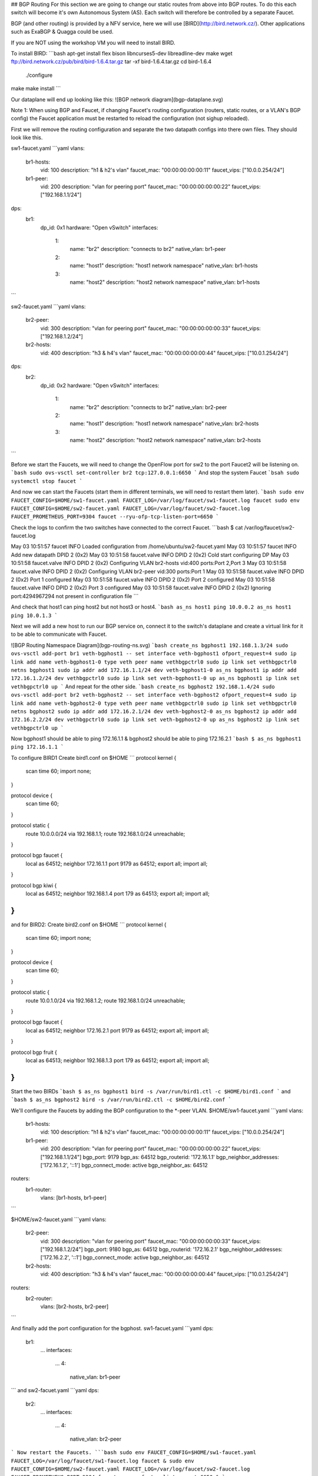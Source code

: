 ## BGP Routing
For this section we are going to change our static routes from above into BGP routes.
To do this each switch will become it's own Autonomous System (AS).
Each switch will therefore be controlled by a separate Faucet.

BGP (and other routing) is provided by a NFV service, here we will use [BIRD](http://bird.network.cz/).
Other applications such as ExaBGP & Quagga could be used.

If you are NOT using the workshop VM you will need to install BIRD.

To install BIRD:
```bash
apt-get install flex bison libncurses5-dev libreadline-dev make
wget ftp://bird.network.cz/pub/bird/bird-1.6.4.tar.gz
tar -xf bird-1.6.4.tar.gz
cd bird-1.6.4
 ./configure
make
make install
```

Our dataplane will end up looking like this:
![BGP network diagram](bgp-dataplane.svg)

Note 1:
When using BGP and Faucet, if changing Faucet's routing configuration (routers, static routes, or a VLAN's BGP config) the Faucet application must be restarted to reload the configuration (not sighup reloaded).


First we will remove the routing configuration and separate the two datapath configs into there own files.
They should look like this.

sw1-faucet.yaml
```yaml
vlans:
    br1-hosts:
        vid: 100
        description: "h1 & h2's vlan"
        faucet_mac: "00:00:00:00:00:11"
        faucet_vips: ["10.0.0.254/24"]

    br1-peer:
        vid: 200
        description: "vlan for peering port"
        faucet_mac: "00:00:00:00:00:22"
        faucet_vips: ["192.168.1.1/24"]

dps:
    br1:
        dp_id: 0x1
        hardware: "Open vSwitch"
        interfaces:
            1:
                name: "br2"
                description: "connects to br2"
                native_vlan: br1-peer
            2:
                name: "host1"
                description: "host1 network namespace"
                native_vlan: br1-hosts

            3:
                name: "host2"
                description: "host2 network namespace"
                native_vlan: br1-hosts
```

sw2-faucet.yaml
```yaml
vlans:
    br2-peer:
        vid: 300
        description: "vlan for peering port"
        faucet_mac: "00:00:00:00:00:33"
        faucet_vips: ["192.168.1.2/24"]

    br2-hosts:
        vid: 400
        description: "h3 & h4's vlan"
        faucet_mac: "00:00:00:00:00:44"
        faucet_vips: ["10.0.1.254/24"]
dps:
    br2:
        dp_id: 0x2
        hardware: "Open vSwitch"
        interfaces:
            1:
                name: "br2"
                description: "connects to br2"
                native_vlan: br2-peer
            2:
                name: "host1"
                description: "host1 network namespace"
                native_vlan: br2-hosts

            3:
                name: "host2"
                description: "host2 network namespace"
                native_vlan: br2-hosts
```


Before we start the Faucets, we will need to change the OpenFlow port for sw2 to the port Faucet2 will be listening on.
```bash
sudo ovs-vsctl set-controller br2 tcp:127.0.0.1:6650
```
And stop the system Faucet
```bsah
sudo systemctl stop faucet
```

And now we can start the Faucets (start them in different terminals, we will need to restart them later).
```bash
sudo env FAUCET_CONFIG=$HOME/sw1-faucet.yaml FAUCET_LOG=/var/log/faucet/sw1-faucet.log faucet
sudo env FAUCET_CONFIG=$HOME/sw2-faucet.yaml FAUCET_LOG=/var/log/faucet/sw2-faucet.log  FAUCET_PROMETHEUS_PORT=9304 faucet --ryu-ofp-tcp-listen-port=6650
```

Check the logs to confirm the two switches have connected to the correct Faucet.
```bash
$ cat /var/log/faucet/sw2-faucet.log

May 03 10:51:57 faucet INFO     Loaded configuration from /home/ubuntu/sw2-faucet.yaml
May 03 10:51:57 faucet INFO     Add new datapath DPID 2 (0x2)
May 03 10:51:58 faucet.valve INFO     DPID 2 (0x2) Cold start configuring DP
May 03 10:51:58 faucet.valve INFO     DPID 2 (0x2) Configuring VLAN br2-hosts vid:400 ports:Port 2,Port 3
May 03 10:51:58 faucet.valve INFO     DPID 2 (0x2) Configuring VLAN br2-peer vid:300 ports:Port 1
May 03 10:51:58 faucet.valve INFO     DPID 2 (0x2) Port 1 configured
May 03 10:51:58 faucet.valve INFO     DPID 2 (0x2) Port 2 configured
May 03 10:51:58 faucet.valve INFO     DPID 2 (0x2) Port 3 configured
May 03 10:51:58 faucet.valve INFO     DPID 2 (0x2) Ignoring port:4294967294 not present in configuration file
```

And check that host1 can ping host2 but not host3 or host4.
```bash
as_ns host1 ping 10.0.0.2
as_ns host1 ping 10.0.1.3
```

Next we will add a new host to run our BGP service on, connect it to the switch's dataplane and create a virtual link for it to be able to communicate with Faucet.

![BGP Routing Namespace Diagram](bgp-routing-ns.svg)
```bash
create_ns bgphost1 192.168.1.3/24
sudo ovs-vsctl add-port br1 veth-bgphost1 -- set interface veth-bgphost1 ofport_request=4
sudo ip link add name veth-bgphost1-0 type veth peer name vethbgpctrl0
sudo ip link set vethbgpctrl0 netns bgphost1
sudo ip addr add 172.16.1.1/24 dev veth-bgphost1-0
as_ns bgphost1 ip addr add 172.16.1.2/24 dev vethbgpctrl0
sudo ip link set veth-bgphost1-0 up
as_ns bgphost1 ip link set vethbgpctrl0 up
```
And repeat for the other side.
```bash
create_ns bgphost2 192.168.1.4/24
sudo ovs-vsctl add-port br2 veth-bgphost2 -- set interface veth-bgphost2 ofport_request=4
sudo ip link add name veth-bgphost2-0 type veth peer name vethbgpctrl0
sudo ip link set vethbgpctrl0 netns bgphost2
sudo ip addr add 172.16.2.1/24 dev veth-bgphost2-0
as_ns bgphost2 ip addr add 172.16.2.2/24 dev vethbgpctrl0
sudo ip link set veth-bgphost2-0 up
as_ns bgphost2 ip link set vethbgpctrl0 up
```

Now bgphost1 should be able to ping 172.16.1.1 & bgphost2 should be able to ping 172.16.2.1
```bash
$ as_ns bgphost1 ping 172.16.1.1
```

To configure BIRD1
Create bird1.conf on $HOME
```
protocol kernel {
    scan time 60;
    import none;
}

protocol device {
    scan time 60;
}

protocol static {
    route 10.0.0.0/24 via 192.168.1.1;
    route 192.168.1.0/24 unreachable;
}

protocol bgp faucet {
    local as 64512;
    neighbor 172.16.1.1 port 9179 as 64512;
    export all;
    import all;
}

protocol bgp kiwi {
    local as 64512;
    neighbor 192.168.1.4 port 179 as 64513;
    export all;
    import all;
}
```
and for BIRD2:
Create bird2.conf on $HOME
```
protocol kernel {
    scan time 60;
    import none;
}

protocol device {
    scan time 60;
}

protocol static {
    route 10.0.1.0/24 via 192.168.1.2;
    route 192.168.1.0/24 unreachable;
}

protocol bgp faucet {
    local as 64512;
    neighbor 172.16.2.1 port 9179 as 64512;
    export all;
    import all;
}

protocol bgp fruit {
    local as 64513;
    neighbor 192.168.1.3 port 179 as 64512;
    export all;
    import all;
}
```

Start the two BIRDs
```bash
$ as_ns bgphost1 bird -s /var/run/bird1.ctl -c $HOME/bird1.conf
```
and
```bash
$ as_ns bgphost2 bird -s /var/run/bird2.ctl -c $HOME/bird2.conf
```

We'll configure the Faucets by adding the BGP configuration to the \*-peer VLAN.
$HOME/sw1-faucet.yaml
```yaml
vlans:
    br1-hosts:
        vid: 100
        description: "h1 & h2's vlan"
        faucet_mac: "00:00:00:00:00:11"
        faucet_vips: ["10.0.0.254/24"]

    br1-peer:
        vid: 200
        description: "vlan for peering port"
        faucet_mac: "00:00:00:00:00:22"
        faucet_vips: ["192.168.1.1/24"]
        bgp_port: 9179
        bgp_as: 64512
        bgp_routerid: '172.16.1.1'
        bgp_neighbor_addresses: ['172.16.1.2', '::1']
        bgp_connect_mode: active
        bgp_neighbor_as: 64512

routers:
    br1-router:
        vlans: [br1-hosts, br1-peer]
```

$HOME/sw2-faucet.yaml
```yaml
vlans:
    br2-peer:
        vid: 300
        description: "vlan for peering port"
        faucet_mac: "00:00:00:00:00:33"
        faucet_vips: ["192.168.1.2/24"]
        bgp_port: 9180
        bgp_as: 64512
        bgp_routerid: '172.16.2.1'
        bgp_neighbor_addresses: ['172.16.2.2', '::1']
        bgp_connect_mode: active
        bgp_neighbor_as: 64512

    br2-hosts:
        vid: 400
        description: "h3 & h4's vlan"
        faucet_mac: "00:00:00:00:00:44"
        faucet_vips: ["10.0.1.254/24"]

routers:
    br2-router:
        vlans: [br2-hosts, br2-peer]
```

And finally add the port configuration for the bgphost.
sw1-facuet.yaml
```yaml
dps:
    br1:
        ...
        interfaces:
            ...
            4:
                native_vlan: br1-peer

```
and
sw2-facuet.yaml
```yaml
dps:
    br2:
        ...
        interfaces:
            ...
            4:
                native_vlan: br2-peer
```
Now restart the Faucets.
```bash
sudo env FAUCET_CONFIG=$HOME/sw1-faucet.yaml FAUCET_LOG=/var/log/faucet/sw1-faucet.log faucet &
sudo env FAUCET_CONFIG=$HOME/sw2-faucet.yaml FAUCET_LOG=/var/log/faucet/sw2-faucet.log  FAUCET_PROMETHEUS_PORT=9304 faucet --ryu-ofp-tcp-listen-port=6650 &
```

and our logs should show us BGP peer router up.

/var/log/faucet/sw1-faucet.log
```
...
May 03 11:23:40 faucet INFO     BGP peer router ID 172.16.1.2 AS 64512 up
May 03 11:23:40 faucet ERROR    BGP nexthop 192.168.1.1 for prefix 10.0.0.0/24 cannot be us
May 03 11:23:40 faucet ERROR    BGP nexthop 172.16.1.2 for prefix 192.168.1.0/24 is not a connected network
```
Now we should be able to ping from host1 to host3.

To confirm we are getting the routes from BGP we can query BIRD:
```bash
birdcl -s /var/run/bird2.ctl show route
BIRD 1.6.4 ready.
10.0.0.0/24        via 192.168.1.1 on veth0 [fruit 11:38:47 from 192.168.1.3] * (100) [AS64512i]
10.0.1.0/24        via 192.168.1.2 on veth0 [static1 11:31:29] * (200)
192.168.1.0/24     unreachable [static1 11:31:29] * (200)
                   unreachable [faucet 11:48:05 from 172.16.2.1] (100/-) [i]
                   via 192.168.1.3 on veth0 [fruit 11:38:47] (100) [AS64512i]
```
And we can see 10.0.0.0/24 is coming from our fruit peer.


Next we will move host2 into a different subnet and add a route for it to be advertised via BGP.

Remove the old 10.0.0.0/24 IP address and add the new one.

```bash
as_ns host2 ip addr flush dev veth0
as_ns host2 ip addr add 10.0.2.2/24 dev veth0
as_ns host2 ip route add default via 10.0.2.254
```

And configure Faucet to put host 2 in a new VLAN.
```yaml
vlans:
    ...
    br1-host2:
        vid: 300
        faucet_mac: "00:00:00:00:00:34"
        faucet_vips: ["10.0.2.254/24"]
```

Add the VLAN to the Inter VLAN router:
```yaml
routers:
    router-br1:
        vlans: [br1-hosts, br1-peer, br1-host2]
```

And change port 2's native VLAN, so the final configuration should look like:
```yaml
vlans:
    br1-hosts:
        vid: 100
        description: "h1 & h2's vlan"
        faucet_mac: "00:00:00:00:00:11"
        faucet_vips: ["10.0.0.254/24"]
    br1-peer:
        vid: 200
        description: "vlan for peering port"
        faucet_mac: "00:00:00:00:00:22"
        faucet_vips: ["192.168.1.1/24"]
        bgp_port: 9179
        bgp_as: 64512
        bgp_routerid: '172.16.1.1'
        bgp_neighbor_addresses: ['172.16.1.2', '::1']
        bgp_connect_mode: active
        bgp_neighbor_as: 64512
    br1-host2:
        vid: 300
        faucet_mac: "00:00:00:00:00:34"
        faucet_vips: ["10.0.2.1/24"]

routers:
    router-br1:
        vlans: [br1-hosts, br1-peer, br1-host2]
dps:
    br1:
        dp_id: 0x1
        hardware: "Open vSwitch"
        interfaces:
            1:
                name: "br2"
                description: "connects to br2"
                native_vlan: br1-peer
            2:
                name: "host1"
                description: "host1 network namespace"
                native_vlan: br1-host2
            3:
                name: "host2"
                description: "host2 network namespace"
                native_vlan: br1-hosts
```

Restart Faucet 1 to reload our config and host2 should be able to ping host1, but not host3 & host4.

We need to advertise our new 10.0.2.0/24 via bgp.
So in the 'protocol static' section of bird.conf add the new route.

/etc/bird.conf
```
protocol static {
    route 10.0.0.0/24 via 192.168.1.1;
    route 10.0.2.0/24 via 192.168.1.1
    route 192.168.1.0/24 unreachable;
}
```
reload bird:
```bash
$ sudo birdcl configure
```

And in bird2 we can view the routing table
```bash
$ sudo birdcl -s /var/run/bird2.ctl show route
BIRD 1.6.4 ready.
10.0.2.0/24        via 192.168.1.1 on veth0 [fruit 12:04:36 from 192.168.1.3] * (100) [AS64512i]
10.0.0.0/24        via 192.168.1.1 on veth0 [fruit 11:38:47 from 192.168.1.3] * (100) [AS64512i]
10.0.1.0/24        via 192.168.1.2 on veth0 [static1 11:31:29] * (200)
192.168.1.0/24     unreachable [static1 11:31:29] * (200)
                   unreachable [faucet 11:48:05 from 172.16.2.1] (100/-) [i]
                   via 192.168.1.3 on veth0 [fruit 11:38:47] (100) [AS64512i]
```
